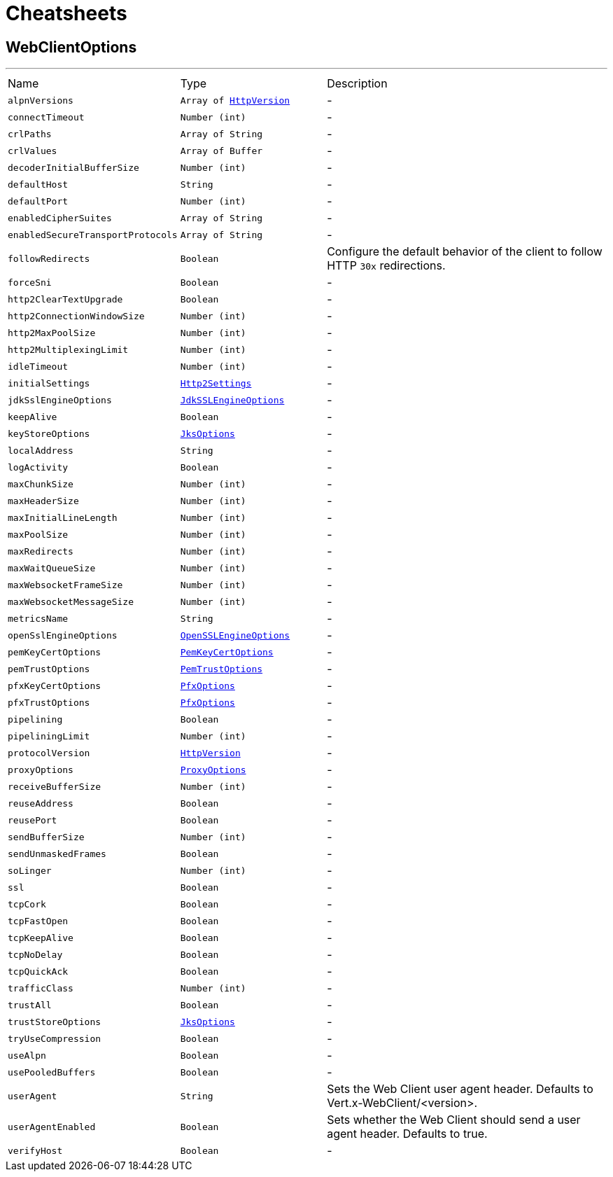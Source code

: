 = Cheatsheets

[[WebClientOptions]]
== WebClientOptions

++++
++++
'''

[cols=">25%,^25%,50%"]
[frame="topbot"]
|===
^|Name | Type ^| Description
|[[alpnVersions]]`alpnVersions`|`Array of link:enums.html#HttpVersion[HttpVersion]`|-
|[[connectTimeout]]`connectTimeout`|`Number (int)`|-
|[[crlPaths]]`crlPaths`|`Array of String`|-
|[[crlValues]]`crlValues`|`Array of Buffer`|-
|[[decoderInitialBufferSize]]`decoderInitialBufferSize`|`Number (int)`|-
|[[defaultHost]]`defaultHost`|`String`|-
|[[defaultPort]]`defaultPort`|`Number (int)`|-
|[[enabledCipherSuites]]`enabledCipherSuites`|`Array of String`|-
|[[enabledSecureTransportProtocols]]`enabledSecureTransportProtocols`|`Array of String`|-
|[[followRedirects]]`followRedirects`|`Boolean`|
+++
Configure the default behavior of the client to follow HTTP <code>30x</code> redirections.
+++
|[[forceSni]]`forceSni`|`Boolean`|-
|[[http2ClearTextUpgrade]]`http2ClearTextUpgrade`|`Boolean`|-
|[[http2ConnectionWindowSize]]`http2ConnectionWindowSize`|`Number (int)`|-
|[[http2MaxPoolSize]]`http2MaxPoolSize`|`Number (int)`|-
|[[http2MultiplexingLimit]]`http2MultiplexingLimit`|`Number (int)`|-
|[[idleTimeout]]`idleTimeout`|`Number (int)`|-
|[[initialSettings]]`initialSettings`|`link:dataobjects.html#Http2Settings[Http2Settings]`|-
|[[jdkSslEngineOptions]]`jdkSslEngineOptions`|`link:dataobjects.html#JdkSSLEngineOptions[JdkSSLEngineOptions]`|-
|[[keepAlive]]`keepAlive`|`Boolean`|-
|[[keyStoreOptions]]`keyStoreOptions`|`link:dataobjects.html#JksOptions[JksOptions]`|-
|[[localAddress]]`localAddress`|`String`|-
|[[logActivity]]`logActivity`|`Boolean`|-
|[[maxChunkSize]]`maxChunkSize`|`Number (int)`|-
|[[maxHeaderSize]]`maxHeaderSize`|`Number (int)`|-
|[[maxInitialLineLength]]`maxInitialLineLength`|`Number (int)`|-
|[[maxPoolSize]]`maxPoolSize`|`Number (int)`|-
|[[maxRedirects]]`maxRedirects`|`Number (int)`|-
|[[maxWaitQueueSize]]`maxWaitQueueSize`|`Number (int)`|-
|[[maxWebsocketFrameSize]]`maxWebsocketFrameSize`|`Number (int)`|-
|[[maxWebsocketMessageSize]]`maxWebsocketMessageSize`|`Number (int)`|-
|[[metricsName]]`metricsName`|`String`|-
|[[openSslEngineOptions]]`openSslEngineOptions`|`link:dataobjects.html#OpenSSLEngineOptions[OpenSSLEngineOptions]`|-
|[[pemKeyCertOptions]]`pemKeyCertOptions`|`link:dataobjects.html#PemKeyCertOptions[PemKeyCertOptions]`|-
|[[pemTrustOptions]]`pemTrustOptions`|`link:dataobjects.html#PemTrustOptions[PemTrustOptions]`|-
|[[pfxKeyCertOptions]]`pfxKeyCertOptions`|`link:dataobjects.html#PfxOptions[PfxOptions]`|-
|[[pfxTrustOptions]]`pfxTrustOptions`|`link:dataobjects.html#PfxOptions[PfxOptions]`|-
|[[pipelining]]`pipelining`|`Boolean`|-
|[[pipeliningLimit]]`pipeliningLimit`|`Number (int)`|-
|[[protocolVersion]]`protocolVersion`|`link:enums.html#HttpVersion[HttpVersion]`|-
|[[proxyOptions]]`proxyOptions`|`link:dataobjects.html#ProxyOptions[ProxyOptions]`|-
|[[receiveBufferSize]]`receiveBufferSize`|`Number (int)`|-
|[[reuseAddress]]`reuseAddress`|`Boolean`|-
|[[reusePort]]`reusePort`|`Boolean`|-
|[[sendBufferSize]]`sendBufferSize`|`Number (int)`|-
|[[sendUnmaskedFrames]]`sendUnmaskedFrames`|`Boolean`|-
|[[soLinger]]`soLinger`|`Number (int)`|-
|[[ssl]]`ssl`|`Boolean`|-
|[[tcpCork]]`tcpCork`|`Boolean`|-
|[[tcpFastOpen]]`tcpFastOpen`|`Boolean`|-
|[[tcpKeepAlive]]`tcpKeepAlive`|`Boolean`|-
|[[tcpNoDelay]]`tcpNoDelay`|`Boolean`|-
|[[tcpQuickAck]]`tcpQuickAck`|`Boolean`|-
|[[trafficClass]]`trafficClass`|`Number (int)`|-
|[[trustAll]]`trustAll`|`Boolean`|-
|[[trustStoreOptions]]`trustStoreOptions`|`link:dataobjects.html#JksOptions[JksOptions]`|-
|[[tryUseCompression]]`tryUseCompression`|`Boolean`|-
|[[useAlpn]]`useAlpn`|`Boolean`|-
|[[usePooledBuffers]]`usePooledBuffers`|`Boolean`|-
|[[userAgent]]`userAgent`|`String`|
+++
Sets the Web Client user agent header. Defaults to Vert.x-WebClient/&lt;version&gt;.
+++
|[[userAgentEnabled]]`userAgentEnabled`|`Boolean`|
+++
Sets whether the Web Client should send a user agent header. Defaults to true.
+++
|[[verifyHost]]`verifyHost`|`Boolean`|-
|===